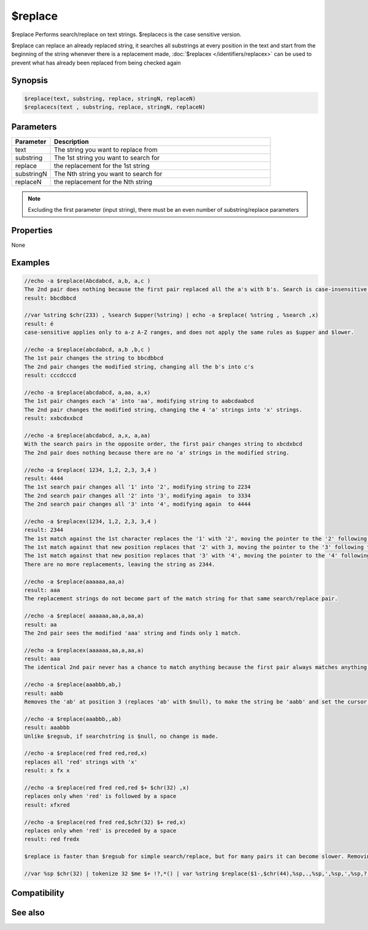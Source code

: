 $replace
========

$replace Performs search/replace on text strings. $replacecs is the case sensitive version.

$replace can replace an already replaced string, it searches all substrings at every position in the text and start from the beginning of the string whenever there is a replacement made, :doc:`$replacex </identifiers/replacex>` can be used to prevent what has already been replaced from being checked again

Synopsis
--------

.. code:: text

    $replace(text, substring, replace, stringN, replaceN)
    $replacecs(text , substring, replace, stringN, replaceN)

Parameters
----------

.. list-table::
    :widths: 15 85
    :header-rows: 1

    * - Parameter
      - Description
    * - text
      - The string you want to replace from
    * - substring
      - The 1st string you want to search for
    * - replace
      - the replacement for the 1st string
    * - substringN
      - The Nth string you want to search for
    * - replaceN
      - the replacement for the Nth string

.. note:: Excluding the first parameter (input string), there must be an even number of substring/replace parameters

Properties
----------

None

Examples
--------

.. code:: text

    //echo -a $replace(Abcdabcd, a,b, a,c )
    The 2nd pair does nothing because the first pair replaced all the a's with b's. Search is case-insensitive so both 'A' and 'a' match against 'a'.
    result: bbcdbbcd
    
    //var %string $chr(233) , %search $upper(%string) | echo -a $replace( %string , %search ,x)
    result: é
    case-sensitive applies only to a-z A-Z ranges, and does not apply the same rules as $upper and $lower.
    
    //echo -a $replace(abcdabcd, a,b ,b,c )
    The 1st pair changes the string to bbcdbbcd
    The 2nd pair changes the modified string, changing all the b's into c's
    result: cccdcccd
    
    //echo -a $replace(abcdabcd, a,aa, a,x)
    The 1st pair changes each 'a' into 'aa', modifying string to aabcdaabcd
    The 2nd pair changes the modified string, changing the 4 'a' strings into 'x' strings.
    result: xxbcdxxbcd
    
    //echo -a $replace(abcdabcd, a,x, a,aa)
    With the search pairs in the opposite order, the first pair changes string to xbcdxbcd
    The 2nd pair does nothing because there are no 'a' strings in the modified string.
    
    //echo -a $replace( 1234, 1,2, 2,3, 3,4 )
    result: 4444
    The 1st search pair changes all '1' into '2', modifying string to 2234
    The 2nd search pair changes all '2' into '3', modifying again  to 3334
    The 2nd search pair changes all '3' into '4', modifying again  to 4444
    
    //echo -a $replacex(1234, 1,2, 2,3, 3,4 )
    result: 2344
    The 1st match against the 1st character replaces the '1' with '2', moving the pointer to the '2' following the match.
    The 1st match against that new position replaces that '2' with 3, moving the pointer to the '3' following the match.
    The 1st match against that new position replaces that '3' with '4', moving the pointer to the '4' following the match.
    There are no more replacements, leaving the string as 2344.
    
    //echo -a $replace(aaaaaa,aa,a)
    result: aaa
    The replacement strings do not become part of the match string for that same search/replace pair.
    
    //echo -a $replace( aaaaaa,aa,a,aa,a)
    result: aa
    The 2nd pair sees the modified 'aaa' string and finds only 1 match.
    
    //echo -a $replacex(aaaaaa,aa,a,aa,a)
    result: aaa
    The identical 2nd pair never has a chance to match anything because the first pair always matches anything the 2nd could match before the pointer moves forward.
    
    //echo -a $replace(aaabbb,ab,)
    result: aabb
    Removes the 'ab' at position 3 (replaces 'ab' with $null), to make the string be 'aabb' and set the cursor at the character following the match. It makes no more replacements because there are no more 'ab' strings beginning at the new position.
    
    //echo -a $replace(aaabbb,,ab)
    result: aaabbb
    Unlike $regsub, if searchstring is $null, no change is made.
    
    //echo -a $replace(red fred red,red,x)
    replaces all 'red' strings with 'x'
    result: x fx x
    
    //echo -a $replace(red fred red,red $+ $chr(32) ,x)
    replaces only when 'red' is followed by a space
    result: xfxred
    
    //echo -a $replace(red fred red,$chr(32) $+ red,x)
    replaces only when 'red' is preceded by a space
    result: red fredx
    
    $replace is faster than $regsub for simple search/replace, but for many pairs it can become slower. Removing punctuation by replacing them with spaces:
    
    //var %sp $chr(32) | tokenize 32 $me $+ !?,*() | var %string $replace($1-,$chr(44),%sp,.,%sp,',%sp,',%sp,?,%sp,*,%sp,$chr(40),%sp,$chr(41),%sp ,!,%sp,;,%sp,:,%sp) | echo -a $1- / $istok(%string,$me,32)

Compatibility
-------------

.. compatibility:: 4.52

See also
--------

.. hlist::
    :columns: 4

    * :doc:`$replacex </identifiers/replacex>`
    * :doc:`$regsub </identifiers/regsub>`
    * :doc:`$regsubex </identifiers/regsubex>`

